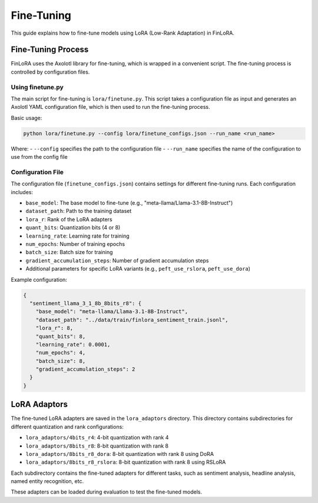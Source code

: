 Fine-Tuning
==========

This guide explains how to fine-tune models using LoRA (Low-Rank Adaptation) in FinLoRA.

Fine-Tuning Process
------------------

FinLoRA uses the Axolotl library for fine-tuning, which is wrapped in a convenient script. The fine-tuning process is controlled by configuration files.

Using finetune.py
^^^^^^^^^^^^^^^

The main script for fine-tuning is ``lora/finetune.py``. This script takes a configuration file as input and generates an Axolotl YAML configuration file, which is then used to run the fine-tuning process.

Basic usage:

.. code-block:: bash

   python lora/finetune.py --config lora/finetune_configs.json --run_name <run_name>

Where:
- ``--config`` specifies the path to the configuration file
- ``--run_name`` specifies the name of the configuration to use from the config file

Configuration File
^^^^^^^^^^^^^^^^

The configuration file (``finetune_configs.json``) contains settings for different fine-tuning runs. Each configuration includes:

- ``base_model``: The base model to fine-tune (e.g., "meta-llama/Llama-3.1-8B-Instruct")
- ``dataset_path``: Path to the training dataset
- ``lora_r``: Rank of the LoRA adapters
- ``quant_bits``: Quantization bits (4 or 8)
- ``learning_rate``: Learning rate for training
- ``num_epochs``: Number of training epochs
- ``batch_size``: Batch size for training
- ``gradient_accumulation_steps``: Number of gradient accumulation steps
- Additional parameters for specific LoRA variants (e.g., ``peft_use_rslora``, ``peft_use_dora``)

Example configuration:

.. code-block:: json

   {
     "sentiment_llama_3_1_8b_8bits_r8": {
       "base_model": "meta-llama/Llama-3.1-8B-Instruct",
       "dataset_path": "../data/train/finlora_sentiment_train.jsonl",
       "lora_r": 8,
       "quant_bits": 8,
       "learning_rate": 0.0001,
       "num_epochs": 4,
       "batch_size": 8,
       "gradient_accumulation_steps": 2
     }
   }

LoRA Adaptors
-----------

The fine-tuned LoRA adapters are saved in the ``lora_adaptors`` directory. This directory contains subdirectories for different quantization and rank configurations:

- ``lora_adaptors/4bits_r4``: 4-bit quantization with rank 4
- ``lora_adaptors/8bits_r8``: 8-bit quantization with rank 8
- ``lora_adaptors/8bits_r8_dora``: 8-bit quantization with rank 8 using DoRA
- ``lora_adaptors/8bits_r8_rslora``: 8-bit quantization with rank 8 using RSLoRA

Each subdirectory contains the fine-tuned adapters for different tasks, such as sentiment analysis, headline analysis, named entity recognition, etc.

These adapters can be loaded during evaluation to test the fine-tuned models.
